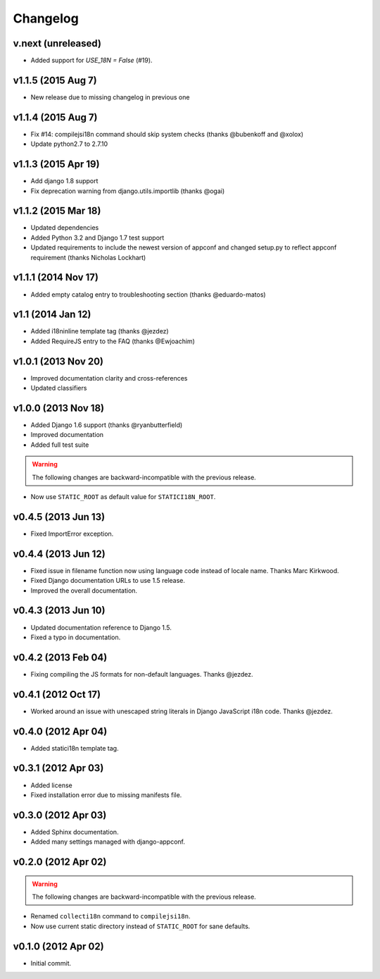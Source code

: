 Changelog
=========

v.next (unreleased)
-------------------

* Added support for `USE_18N = False` (#19).

v1.1.5 (2015 Aug 7)
-------------------

* New release due to missing changelog in previous one

v1.1.4 (2015 Aug 7)
---------------------

* Fix #14: compilejsi18n command should skip system checks
  (thanks @bubenkoff and @xolox)
* Update python2.7 to 2.7.10

v1.1.3 (2015 Apr 19)
--------------------

* Add django 1.8 support
* Fix deprecation warning from django.utils.importlib (thanks @ogai)

v1.1.2 (2015 Mar 18)
--------------------

* Updated dependencies
* Added Python 3.2 and Django 1.7 test support
* Updated requirements to include the newest version of appconf and changed
  setup.py to reflect appconf requirement (thanks Nicholas Lockhart)

v1.1.1 (2014 Nov 17)
--------------------

* Added empty catalog entry to troubleshooting section (thanks @eduardo-matos)

v1.1 (2014 Jan 12)
-------------------

* Added i18ninline template tag (thanks @jezdez)
* Added RequireJS entry to the FAQ (thanks @Ewjoachim)

v1.0.1 (2013 Nov 20)
--------------------

* Improved documentation clarity and cross-references
* Updated classifiers

v1.0.0 (2013 Nov 18)
--------------------

* Added Django 1.6 support (thanks @ryanbutterfield)
* Improved documentation
* Added full test suite

.. warning::

   The following changes are backward-incompatible with the previous release.

* Now use ``STATIC_ROOT`` as default value for ``STATICI18N_ROOT``.

v0.4.5 (2013 Jun 13)
--------------------

* Fixed ImportError exception.

v0.4.4 (2013 Jun 12)
--------------------

* Fixed issue in  filename function now using language code instead of
  locale name. Thanks Marc Kirkwood.
* Fixed Django documentation URLs to use 1.5 release.
* Improved the overall documentation.

v0.4.3 (2013 Jun 10)
--------------------

* Updated documentation reference to Django 1.5.
* Fixed a typo in documentation.

v0.4.2 (2013 Feb 04)
--------------------

* Fixing compiling the JS formats for non-default languages. Thanks @jezdez.

v0.4.1 (2012 Oct 17)
--------------------

* Worked around an issue with unescaped string literals in Django JavaScript
  i18n code. Thanks @jezdez.

v0.4.0 (2012 Apr 04)
--------------------

* Added statici18n template tag.

v0.3.1 (2012 Apr 03)
--------------------

* Added license

* Fixed installation error due to missing manifests file.


v0.3.0 (2012 Apr 03)
--------------------

* Added Sphinx documentation.

* Added many settings managed with django-appconf.

v0.2.0 (2012 Apr 02)
--------------------

.. warning::

   The following changes are backward-incompatible with the previous release.

* Renamed ``collecti18n`` command to ``compilejsi18n``.

* Now use current static directory instead of ``STATIC_ROOT`` for sane defaults.

v0.1.0 (2012 Apr 02)
--------------------

* Initial commit.
